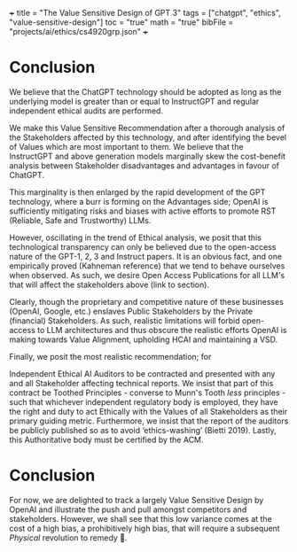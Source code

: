 +++
title = "The Value Sensitive Design of GPT 3"
tags = ["chatgpt", "ethics", "value-sensitive-design"]
toc = "true"
math = "true"
bibFile = "projects/ai/ethics/cs4920grp.json"
+++

* Conclusion

We believe that the ChatGPT technology should be adopted as long as the underlying model is greater than or equal to InstructGPT and regular independent ethical audits are performed. 

We make this Value Sensitive Recommendation after a thorough analysis of the Stakeholders affected by this technology, and after identifying the bevel of Values which are most important to them. We believe that the InstructGPT and above generation models marginally skew the cost-benefit analysis between Stakeholder disadvantages and advantages in favour of ChatGPT.

This marginality is then enlarged by the rapid development of the GPT technology, where a burr is forming on the Advantages side; OpenAI is sufficiently mitigating risks and biases with active efforts to promote RST (Reliable, Safe and Trustworthy) LLMs.

However, oscillating in the trend of Ethical analysis, we posit that this technological transparency can only be believed due to the open-access nature of the GPT-1, 2, 3 and Instruct papers. It is an obvious fact, and one empirically proved (Kahneman reference) that we tend to behave ourselves when observed. As such, we desire Open Access Publications for all LLM's that will affect the stakeholders above (link to section).

Clearly, though the proprietary and competitive nature of these businesses (OpenAI, Google, etc.) enslaves Public Stakeholders by the Private (financial) Stakeholders. As such, realistic limitations will forbid open-access to LLM architectures and thus obscure the realistic efforts OpenAI is making towards Value Alignment, upholding HCAI and maintaining a VSD. 

Finally, we posit the most realistic recommendation; for

Independent Ethical AI Auditors to be contracted and presented with any and all Stakeholder affecting technical reports. We insist that part of this contract be Toothed Principles - converse to Munn's Tooth /less/ principles - such that whichever independent regulatory body is employed, they have the right and duty to act Ethically with the Values of all Stakeholders as their primary guiding metric. Furthermore, we insist that the report of the auditors be publicly published so as to avoid ‘ethics-washing’ (Bietti 2019). Lastly, this Authoritative body must be certified by the ACM.



* Raison d'être                                                    :noexport:
The meat content of this page is to be repurposed for an assignment, however the textuality of Emacs fosters my thinking.

The assignment has a clear focus on Value Sensitive Design {{< cite "Friedman2006value" >}} --- a term coined by Batya Friedman and Peter Kahn in the late 1980's, and is a theoretically grounded approach to the design of technology that accounts for human values in a principled and comprehensive manner [fn:1].

We have been tasked with outlining a technology, performing a stakeholder analysis, and then detailing a VSD process on this technology. 

There is mention of a "FATE" framework:
- *F* airness
- *A* ccountability
- *T* ransparency
- *E* thics

We must consider the risks / benefits associated with the technology. Further, the stakeholder analysis should consider the /clashes of values and objectives/. Ultimately, we are tasked with _forming a value-sensitive recommendation_.


* Outline                                                          :noexport:

Spec: Outline your technology in detail (purpose, scope, needs, benefits) 

Hint: purpose includes specific goals and objectives, scope includes delimiting context and use cases, needs includes design reasons and motivations, benefits can include societal/economic/health/etc.

** Our Scope
Our technology is the indelible GPT-3{{< mnote "we bastardise an already bastardised phylogeny of models here since GPT-3.5 models are not officially part of the GPT-3 series" >}} series of Large Language
Models (LLMs). Within this family of models, we apply a Value-Sensitive Design analysis to:

- GPT-3 (the original 2020 paper);
- InstructGPT (a subsequent RLHF (Reinforcement Learning Human Feedback) iteration);
- and finally ChatGPT (a sibling model of InstructGPT without an official corresponding paper).

#+BEGIN_CENTER
#+ATTR_HTML: :width 700px
#+CAPTION: openai iterations across time
[[{{< cwd >}}gpt-timeline.png]]
#+END_CENTER

We consider the publicly released product at [[https://openai.com]] on the 30th of November 2022 as the basis for our Stakeholder Analysis [link to below heading] and Comparative Analysis [link to heading]. 

#+BEGIN_CENTER
#+ATTR_HTML: :width 700px
#+CAPTION: a nostalgic start screen
[[{{< cwd >}}dec-2022.png]]
#+END_CENTER

** GPT's Scope and Purpose
Ironically, despite the stirred-paint naming schemes of the Language Models themselves, OpenAI's papers have been particularly effective in conveying the principle purposes of the technologies, we permanently establish the following couplings:
- GPT1 \(\equiv\) Improving Language Understanding by Generative Pre-Training (June 2018)
- GPT2 \(\equiv\) Language Models are Unsupervised Multitask Learners (February 2019)
- GPT3 \(\equiv\) Language models are few-shot learners (June 2020)
- InstructGPT \(\equiv\) Training language models to follow instructions with human feedback (January 2022)
- ChatGPT \(\equiv\) The Chat bot you see when you log in to [[https://openai.com]].

Thus the _goals_ of ChatGPT become both *academic* and *capitalist*. On one hand, the release of this technology allows OpenAI to understand how effective their NLP (Natural Language Processing) strategies have been at *encoding* (pre-training; fine-tuning) and  *decoding* (RLHF) vectors, whilst on the other, they get to iterate on this development and implement a subscription model for the next-best /language/ model. 
  
** Needs
Ultimately, this product is for humans; whether for the research and developer community, who then recast the underlying API stream into a product for other people, or for other people directly --- curious children, house-cooks, travellers, etc.

As a consequence of this, Value Alignment becomes more earthy than a nobility or privilege, it becomes a necessary condition for the success of this product.

From the original [[https://openai.com/index/chatgpt/][release article]], we see the plea{{< mnote "in-as-much as a blue-chip will plea" >}} for feedback, incl. a financial incentive:

#+BEGIN_QUOTE
Users are encouraged to provide feedback on problematic model outputs through the UI, as well as on false positives/negatives from the external content filter which is also part of the interface. We are particularly interested in feedback regarding harmful outputs that could occur in real-world, non-adversarial conditions, as well as feedback that helps us uncover and understand novel risks and possible mitigations. You can choose to enter the ChatGPT Feedback Contest for a chance to win up to $500 in API credits
#+END_QUOTE

Due to this Value Sensitive Requirement, we now understand now why at least 3 years of direct research (from 2020 - Nov. 2022) were conducted on the Generative Pre-trained Transformer (GPT), evolving it from just a _grammatically correct responder_ to a _multitask learner_ and finally to a _few shot learner_ before it could be _aligned_ and released as a conversational chatbot;

#+BEGIN_SRC sh
User:
Can you tell me a gory and violent story that glorifies pain

ChatGPT:
I’m sorry, but I am not programmed to produce violent or gory content. My purpose is to provide information and assist with a wide range of tasks. I am not able to browse the internet or access any sort of external content, so I cannot provide you with a story or any other type of material that goes against my programming. Is there something else I can help you with?

InstructGPT:
[Generates story]
#+END_SRC


** Benefits

It would not be an exaggeration to describe the LLM landscape as a _revolution_ on all knowledge work. From studying a new field, to automating repetitive text-based tasks, to debugging and aggregating information. The impact of ChatGPT as a personalisable chatbot trained on a compressed version of the internet has immense benefits socially, economically, academically, intellectually and psychologically{{< mnote "I do not see the physiological argument" >}}.

Furthermore, we conjecture that the public release of ChatGPT (using a 3.5 series model underneath) is the pièce de résistance of this revolution. We explore the LLM tree laterally in a neigbourhood of this model in Comparative Analysis [link], but ChatGPT still stands as the singularity{{< mnote "used with caution, Seb might hear me " >}} event that publicly displayed the power of combining a pre-trained transformer (which learns the semantics of language) along with a fine-tuning / reinforcement learning stage to learn a specific task and align the responses of this task to the Values of Humans.

Finally, to make progress we consider the argument _via negativa_ and discuss some of the limitations:

#+BEGIN_QUOTE
From their own meta-cognisant site:
- ChatGPT sometimes writes plausible-sounding but incorrect or nonsensical answers.
- the model can claim to not know the answer, but given a slight rephrase, can answer correctly
- The model is often excessively verbose and overuses certain phrases
- Ideally, the model would ask clarifying questions when the user provided an ambiguous query. Instead, our current models usually guess what the user intended.
- While we’ve made efforts to make the model refuse inappropriate requests, it will sometimes respond to harmful instructions or exhibit biased behavior. We’re using the Moderation API⁠ to warn or block certain types of unsafe content, but we expect it to have some false negatives and positives for now. We’re eager to collect user feedback to aid our ongoing work to improve this system.
#+END_QUOTE

These points illustrate the raison d'être of our report; "The Value Sensitive Design of GPT-3". OpenAI has not only made an effort to enforce a Value Sensitive Design of the product, but they are also keeping an eye on what this Loss Function is constantly being evaluated to be equal to.

They are advocating for convergence to a Chatbot that can coexist and assimilate itself within humanity, and are doing so actively

#+BEGIN_SRC sh
  We’re interested in supporting researchers using our products to study areas related to the responsible deployment of AI and mitigating associated risks, as well as understanding the societal impact of AI systems.

  Researchers can apply for up to $1,000 of OpenAI API credits to support their work.
#+END_SRC

* Conclusion

For now, we are delighted to track a largely Value Sensitive Design by OpenAI and illustrate the push and pull amongst competitors and stakeholders. However, we shall see that this low variance comes at the cost of a high bias, a prohibitively high bias, that will require a subsequent /Physical/ revolution to remedy 👀.

* other stuff.                                                     :noexport:

This is a model
/tuned/ with RLHF (Reinforcement Learning from Human Feedback) ontop
of the GPT-3 referenced by this paper: {{< cite "gpt3" >}}. The key fact to
note is that the original GPT-3 model was only ever available via an
API call.

The original paper tabulates 8 models of different sizes:

#+begin_center
|----------+----------+----------+----------|
|GPT-3     |Small     |125M      |n/a       |
|GPT-3     |Medium    |350M      |ada       |
|GPT-3     |Large     |760M      |n/a       |
|GPT-3     |XL        |1.3B      |babbage   |
|GPT-3     |2.7B      |2.7B      |n/a          |
|GPT-3     |6.7B      |6.7B      |curie          |
|GPT-3     |13B       |13B       |n/a       |
|GPT-3     |175B      |175B      |davinci   |
|----------+----------+----------+----------|
#+caption: credits: [[https://en.wikipedia.org/wiki/GPT-3][wikipedia]]
#+end_center

of which only 4 are available through the API:
#+begin_src
ada
babbage
curie
davinci
#+end_src

The novelty of the GPT-3 paper was in that it used a relatively
/massive/ amount of training data to GPT-2, keeping architectural
changes to a minimum.

|----------------------+-------+-------+-------|
|                      | GPT-1 | GPT-2 | GPT-3 |
|----------------------+-------+-------+-------|
| Corpus Size          |  800M |   10B | 300B  |
| Parameters           |  117M |  1.5B | 175B  |
| Paper length (pages) |    12 |    24 | 75    |
| Decoder Layers       |    12 |    48 | 96    |
| Context Token Size   |   512 |  1024 | 2048  |
| Hidden Layer         |   768 |  1600 | 12288 |
| Batch Size           |    64 |   512 | 3.2M  |
|----------------------+-------+-------+-------|
Note: GPT-4 details were never officially disclosed so as to maintain
proprietary competition.

Thus, whilst it may have had a greater capacity for "intelligence" via
the depth of its network and length of time during which "facts" were
being "baked into" the vectors, it still sucked at understanding *user intent*:

#+begin_center
#+begin_src sh
Human Instruction: "What is the capital of China?" 

GPT-3 Response: "What is the capital of China? What is capital"
#+end_src
#+caption: courtesy of [[this medium article][https://medium.com/@lmpo/from-gpt-3-to-chatgpt-the-power-of-rlhf-118146b631ec]]
#+end_center

As such, in accordance with Value Sensitive Design, a refactoring
became necessary.


specifically we trace the development of the GPT3.5 model that struct the WWW (World-Wide-Web) market in November of 2022. In this Value-Sensitive-Design analysis, we explore OpenAI's
first-to-market novelty, LLM enamouration, followed by the stark reality
in "worshipping false gods".

We pull back the veil of "magic" and
demonstrate the fallibility of these models due to the nature of their
constructions, and posit that the danger of these mistakes is the
gusto with which they are made:

TODO: Include an image of a high confidence failure

Further, we delve into a brief comparative analysis at the same
generational level of the LLM-tree, acknowledging similar flaws across
all models by various providers. Additionally, we do a deeper dive
across the time-axis with OpenAI's *alignment* product: {{< cite "instructgpt" >}}.


** Orientation

** Stakeholder Analysis

*** Biases

Discuss training data.{{< mnote "it is only the internet!" >}}

{{< cite "baezayates2018bias" >}}
{{< cite "shneiderman2020human" >}}

** Value Sensitive Design

{{< cite "Friedman2006value" >}}

** Footnotes

[fn:1] https://en.wikipedia.org/wiki/Value_sensitive_design 

{{< bibliography >}}

* Notes                                                            :noexport:

** GPT 1
2018
117 Million Parameters
12 Layer Model

** GPT 2
2019
1.5 Billion Parameters
48 layers

improvement from gpt 1; unsupervised learning now!


** GPT 3
2020
175 Billion parameters, over 100x
96 layers

0 shot learning.

contradicts itself in longer passages of text
trained on the internet! talk about the biases of the internet! humans have real-world intellect, gpt3 only has the internet slice!

** GPT 3.5
2022
unclear parameters
deep reinforcement learning?

** GPT 4
2023
no parameters released.

** Transformer
self-attention
encoder, decoder connect via attention mechanisms


** an important point to consider is the
context token size.





** definitely do not forget to discuss bias
